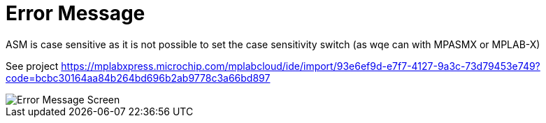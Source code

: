 # Error Message

ASM is case sensitive as it is not possible to set the case sensitivity switch (as wqe can with MPASMX or MPLAB-X)

See project https://mplabxpress.microchip.com/mplabcloud/ide/import/93e6ef9d-e7f7-4127-9a3c-73d79453e749?code=bcbc30164aa84b264bd696b2ab9778c3a66bd897



image::ErrorCapture.JPG[Error Message Screen]
